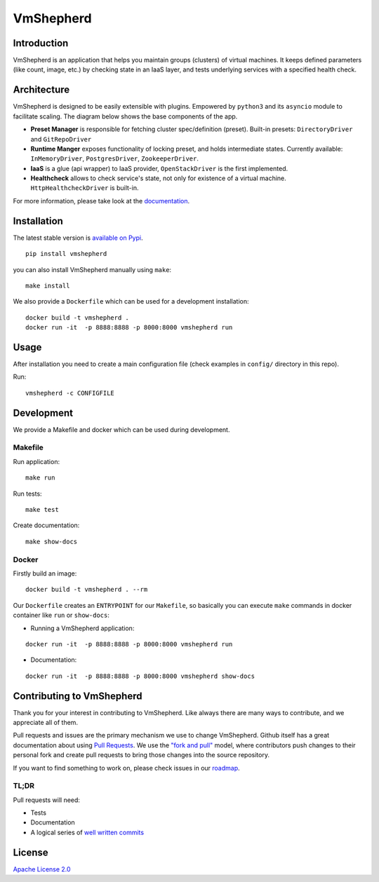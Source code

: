 VmShepherd
==========


Introduction
------------

VmShepherd is an application that helps you maintain groups (clusters) of virtual machines. It keeps defined parameters (like count, image, etc.) by checking state in an IaaS layer, and tests underlying services with a specified health check.


Architecture
------------

VmShepherd is designed to be easily extensible with plugins. Empowered by ``python3`` and its ``asyncio`` module to facilitate scaling. The diagram below shows the base components of the app.

.. image:: https://user-images.githubusercontent.com/670887/41005281-1f5dfb08-691d-11e8-8221-f48f7acfc3a7.png

- **Preset Manager** is responsible for fetching cluster spec/definition (preset). Built-in presets: ``DirectoryDriver`` and ``GitRepoDriver``
- **Runtime Manger** exposes functionality of locking preset, and holds intermediate states. Currently available: ``InMemoryDriver``, ``PostgresDriver``, ``ZookeeperDriver``.
- **IaaS** is a glue (api wrapper) to IaaS provider, ``OpenStackDriver`` is the first implemented.
- **Healthcheck** allows to check service's state, not only for existence of a virtual machine. ``HttpHealthcheckDriver`` is built-in.


For more information, please take look at the `documentation <http://doc.dreamlab.pl/VmShepherd/index.html>`_.


Installation
--------------
The latest stable version is `available on Pypi <https://pypi.org/project/vmshepherd/>`_.

::

  pip install vmshepherd

you can also install VmShepherd manually using ``make``:

::

  make install

We also provide a ``Dockerfile`` which can be used for a development installation:

::

  docker build -t vmshepherd .
  docker run -it  -p 8888:8888 -p 8000:8000 vmshepherd run


Usage
-----

After installation you need to create a main configuration file (check examples in ``config/`` directory in this repo).

Run:

::

   vmshepherd -c CONFIGFILE


Development
-----------

We provide a Makefile and docker which can be used during development.

Makefile
........

Run application:

::

   make run

Run tests:

::

   make test

Create documentation:

::

   make show-docs


Docker
......

Firstly build an image:

::

 docker build -t vmshepherd . --rm

Our ``Dockerfile`` creates an ``ENTRYPOINT`` for our ``Makefile``, so basically you can execute ``make`` commands in docker container like ``run`` or ``show-docs``:

* Running a VmShepherd application:

::

  docker run -it  -p 8888:8888 -p 8000:8000 vmshepherd run

* Documentation:

::

  docker run -it  -p 8888:8888 -p 8000:8000 vmshepherd show-docs

Contributing to VmShepherd
----------------------------

Thank you for your interest in contributing to VmShepherd. Like always there are many ways to contribute, and we appreciate all of them.

Pull requests and issues are the primary mechanism we use to change VmShepherd. Github itself has a great documentation
about using `Pull Requests <https://help.github.com/articles/about-pull-requests/>`_. We use the 
`"fork and pull" <https://help.github.com/articles/about-collaborative-development-models/>`_ model,
where contributors push changes to their personal fork and create pull requests to bring those changes into the source repository.

If you want to find something to work on, please check issues in our `roadmap <https://github.com/DreamLab/VmShepherd/projects/1>`_.


TL;DR
.......

Pull requests will need:

* Tests

* Documentation

* A logical series of `well written commits <https://github.com/alphagov/styleguides/blob/master/git.md>`_ 


License
-------

`Apache License 2.0 <LICENSE>`_
